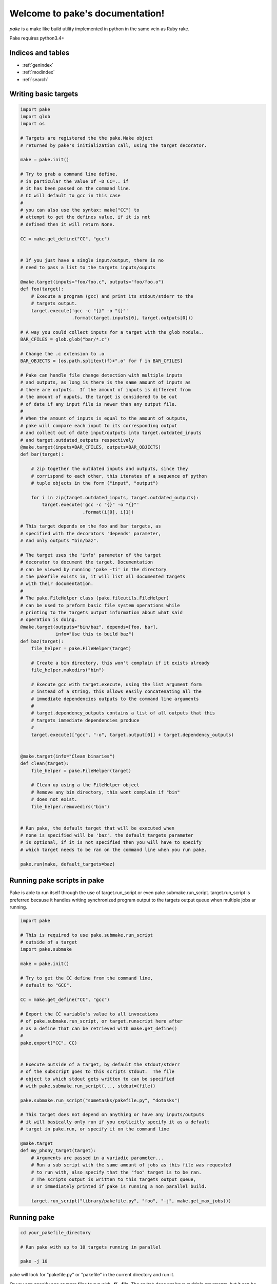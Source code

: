 .. |br| raw:: html

   <br />

.. pake documentation master file, created by
   sphinx-quickstart on Fri Dec  2 08:17:16 2016.
   You can adapt this file completely to your liking, but it should at least
   contain the root `toctree` directive.

Welcome to pake's documentation!
================================

*pake* is a make like build utility implemented in python in the same vein as Ruby rake.

Pake requires python3.4+


Indices and tables
------------------

* :ref:`genindex`
* :ref:`modindex`
* :ref:`search`


Writing basic targets
---------------------

.. code-block:: python

    import pake
    import glob
    import os

    # Targets are registered the the pake.Make object
    # returned by pake's initialization call, using the target decorator.

    make = pake.init()

    # Try to grab a command line define,
    # in particular the value of -D CC=.. if
    # it has been passed on the command line.
    # CC will default to gcc in this case
    #
    # you can also use the syntax: make["CC"] to
    # attempt to get the defines value, if it is not
    # defined then it will return None.

    CC = make.get_define("CC", "gcc")


    # If you just have a single input/output, there is no
    # need to pass a list to the targets inputs/ouputs

    @make.target(inputs="foo/foo.c", outputs="foo/foo.o")
    def foo(target):
        # Execute a program (gcc) and print its stdout/stderr to the
        # targets output.
        target.execute('gcc -c "{}" -o "{}"'
                       .format(target.inputs[0], target.outputs[0]))

    # A way you could collect inputs for a target with the glob module..
    BAR_CFILES = glob.glob("bar/*.c")

    # Change the .c extension to .o
    BAR_OBJECTS = [os.path.splitext(f)+".o" for f in BAR_CFILES]

    # Pake can handle file change detection with multiple inputs
    # and outputs, as long is there is the same amount of inputs as
    # there are outputs.  If the amount of inputs is different from
    # the amount of ouputs, the target is considered to be out
    # of date if any input file is newer than any output file.
    #
    # When the amount of inputs is equal to the amount of outputs,
    # pake will compare each input to its corresponding output
    # and collect out of date input/outputs into target.outdated_inputs
    # and target.outdated_outputs respectively
    @make.target(inputs=BAR_CFILES, outputs=BAR_OBJECTS)
    def bar(target):

        # zip together the outdated inputs and outputs, since they
        # corrispond to each other, this iterates of a sequence of python
        # tuple objects in the form ("input", "output")

        for i in zip(target.outdated_inputs, target.outdated_outputs):
            target.execute('gcc -c "{}" -o "{}"'
                           .format(i[0], i[1])

    # This target depends on the foo and bar targets, as
    # specified with the decorators 'depends' parameter,
    # And only outputs "bin/baz".

    # The target uses the 'info' parameter of the target
    # decorator to document the target. Documentation
    # can be viewed by running 'pake -ti' in the directory
    # the pakefile exists in, it will list all documented targets
    # with their documentation.
    #
    # The pake.FileHelper class (pake.fileutils.FileHelper)
    # can be used to preform basic file system operations while
    # printing to the targets output information about what said
    # operation is doing.
    @make.target(outputs="bin/baz", depends=[foo, bar],
                 info="Use this to build baz")
    def baz(target):
        file_helper = pake.FileHelper(target)

        # Create a bin directory, this won't complain if it exists already
        file_helper.makedirs("bin")

        # Execute gcc with target.execute, using the list argument form
        # instead of a string, this allows easily concatenating all the
        # immediate dependencies outputs to the command line arguments
        #
        # target.dependency_outputs contains a list of all outputs that this
        # targets immediate dependencies produce
        #
        target.execute(["gcc", "-o", target.output[0]] + target.dependency_outputs)


    @make.target(info="Clean binaries")
    def clean(target):
        file_helper = pake.FileHelper(target)

        # Clean up using a the FileHelper object
        # Remove any bin directory, this wont complain if "bin"
        # does not exist.
        file_helper.removedirs("bin")


    # Run pake, the default target that will be executed when
    # none is specified will be 'baz'. the default_targets parameter
    # is optional, if it is not specified then you will have to specify
    # which target needs to be ran on the command line when you run pake.

    pake.run(make, default_targets=baz)


Running pake scripts in pake
----------------------------

Pake is able to run itself through the use of target.run_script
or even pake.submake.run_script.  target.run_script is preferred
because it handles writing synchronized program output to the targets
output queue when multiple jobs ar running.

.. code-block:: python

    import pake

    # This is required to use pake.submake.run_script
    # outside of a target
    import pake.submake

    make = pake.init()

    # Try to get the CC define from the command line,
    # default to "GCC".

    CC = make.get_define("CC", "gcc")

    # Export the CC variable's value to all invocations
    # of pake.submake.run_script, or target.runscript here after
    # as a define that can be retrieved with make.get_define()
    #
    pake.export("CC", CC)


    # Execute outside of a target, by default the stdout/stderr
    # of the subscript goes to this scripts stdout.  The file
    # object to which stdout gets written to can be specified
    # with pake.submake.run_script(..., stdout=(file))

    pake.submake.run_script("sometasks/pakefile.py", "dotasks")

    # This target does not depend on anything or have any inputs/outputs
    # it will basically only run if you explicitly specify it as a default
    # target in pake.run, or specify it on the command line

    @make.target
    def my_phony_target(target):
        # Arguments are passed in a variadic parameter...
        # Run a sub script with the same amount of jobs as this file was requested
        # to run with, also specify that the "foo" target is to be ran.
        # The scripts output is written to this targets output queue,
        # or immediately printed if pake is running a non parallel build.

        target.run_script("library/pakefile.py", "foo", "-j", make.get_max_jobs())


Running pake
------------

.. code-block:: bash

    cd your_pakefile_directory

    # Run pake with up to 10 targets running in parallel

    pake -j 10

pake will look for "pakefile.py" or "pakefile" in the current directory and run it.

Or you can specify one or more files to run with **-f/--file**.
The switch does not have multiple arguments, but it can be used
more than once to specify multiple files.

For example:

.. code-block:: bash

    pake -f pakefile.py foo

    pake -f your_pakefile_1.py -f your_pakefile_2.py foo


Pakes current options
---------------------

    usage:
     pake [-h] [-v] [-j NUM_JOBS] [-n] [-t] [-ti] [-D DEFINE] |br|
     [-C DIRECTORY] [-f FILE] [targets [targets ...]]

    positional arguments:
      targets               (Build targets).

    optional arguments:
      -h, --help            show this help message and exit
      -v, --version         show program's version number and exit
      -j NUM_JOBS, --jobs NUM_JOBS
                            Max number of parallel jobs. Using this option enables
                            unrelated targets to run in parallel with a max of N
                            targets running at a time.
      -n, --dry-run         Use to preform a dry run, lists all targets that will
                            be executed in the next actual invocation.
      -t, --targets         List all target names.
      -ti, --targets-info   List all targets which have info strings provided,
                            with their info string.
      -D DEFINE, --define DEFINE
                            Add defined value.
      -C DIRECTORY, --directory DIRECTORY
                            Change directory before executing.
      -f FILE, --file FILE  Pakefile path(s). This switch can be used more than
                            once, all specified pakefiles will be executed in
                            order.
